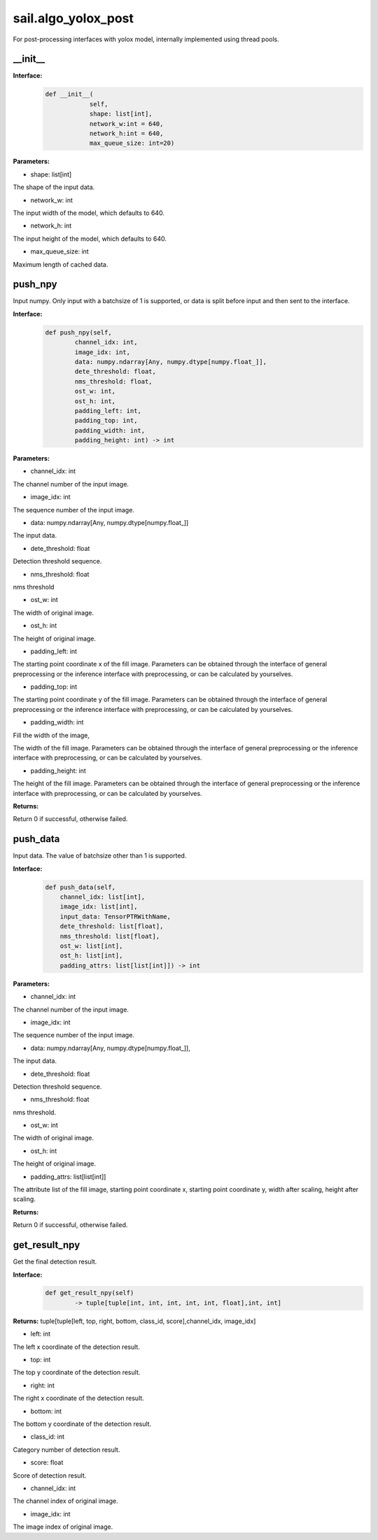 sail.algo_yolox_post
_________________________________

For post-processing interfaces with yolox model, \
internally implemented using thread pools.

\_\_init\_\_
>>>>>>>>>>>>

**Interface:**
    .. code-block:: python
          
        def __init__(
                    self,
                    shape: list[int], 
                    network_w:int = 640, 
                    network_h:int = 640, 
                    max_queue_size: int=20)

**Parameters:**

* shape: list[int]

The shape of the input data.

* network_w: int

The input width of the model, which defaults to 640.

* network_h: int

The input height of the model, which defaults to 640.

* max_queue_size: int

Maximum length of cached data.


push_npy
>>>>>>>>>>

Input numpy. Only input with a batchsize of 1 is supported, or data is split before input and then sent to the interface.

**Interface:**
    .. code-block:: python

        def push_npy(self, 
                channel_idx: int, 
                image_idx: int, 
                data: numpy.ndarray[Any, numpy.dtype[numpy.float_]], 
                dete_threshold: float, 
                nms_threshold: float,
                ost_w: int, 
                ost_h: int,
                padding_left: int,
                padding_top: int,
                padding_width: int,
                padding_height: int) -> int

**Parameters:**

* channel_idx: int

The channel number of the input image.

* image_idx: int

The sequence number of the input image.

* data: numpy.ndarray[Any, numpy.dtype[numpy.float\_]]

The input data.

* dete_threshold: float

Detection threshold sequence.

* nms_threshold: float

nms threshold

* ost_w: int

The width of original image.

* ost_h: int

The height of original image.

* padding_left: int

The starting point coordinate x of the fill image. Parameters can be obtained through \
the interface of general preprocessing or the inference interface with preprocessing, \
or can be calculated by yourselves.

* padding_top: int

The starting point coordinate y of the fill image. Parameters can be obtained through \
the interface of general preprocessing or the inference interface with preprocessing, \
or can be calculated by yourselves.

* padding_width: int

Fill the width of the image,

The width of the fill image. Parameters can be obtained through the interface of general \
preprocessing or the inference interface with preprocessing, or can be calculated by yourselves.

* padding_height: int

The height of the fill image. Parameters can be obtained through the interface of general \
preprocessing or the inference interface with preprocessing, or can be calculated by yourselves.

**Returns:**

Return 0 if successful, otherwise failed.


push_data
>>>>>>>>>>>>>

Input data. The value of batchsize other than 1 is supported.

**Interface:**
    .. code-block:: python

        def push_data(self, 
            channel_idx: list[int], 
            image_idx: list[int], 
            input_data: TensorPTRWithName, 
            dete_threshold: list[float],
            nms_threshold: list[float],
            ost_w: list[int],
            ost_h: list[int],
            padding_attrs: list[list[int]]) -> int

**Parameters:**

* channel_idx: int

The channel number of the input image.

* image_idx: int

The sequence number of the input image.

* data: numpy.ndarray[Any, numpy.dtype[numpy.float\_]],

The input data.

* dete_threshold: float

Detection threshold sequence.

* nms_threshold: float

nms threshold.

* ost_w: int

The width of original image.

* ost_h: int

The height of original image.

* padding_attrs: list[list[int]]

The attribute list of the fill image, starting point coordinate x, starting point coordinate y, \
width after scaling, height after scaling.

**Returns:**

Return 0 if successful, otherwise failed.


get_result_npy
>>>>>>>>>>>>>>>>>

Get the final detection result.

**Interface:**
    .. code-block:: python

        def get_result_npy(self) 
                -> tuple[tuple[int, int, int, int, int, float],int, int]

**Returns:**
tuple[tuple[left, top, right, bottom, class_id, score],channel_idx, image_idx]

* left: int 

The left x coordinate of the detection result.

* top: int

The top y coordinate of the detection result.

* right: int

The right x coordinate of the detection result.

* bottom: int

The bottom y coordinate of the detection result.

* class_id: int

Category number of detection result. 

* score: float

Score of detection result.

* channel_idx: int

The channel index of original image.

* image_idx: int

The image index of original image.
